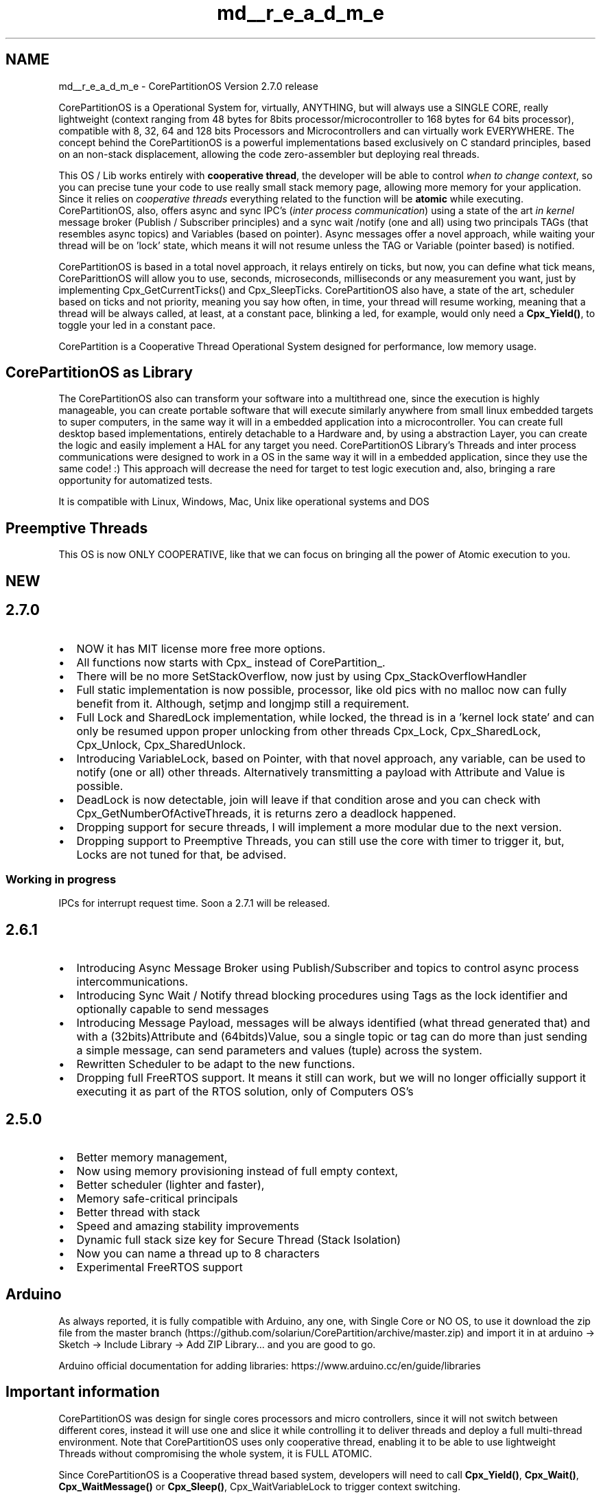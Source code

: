 .TH "md__r_e_a_d_m_e" 3 "Sun Jul 11 2021" "CorePartition" \" -*- nroff -*-
.ad l
.nh
.SH NAME
md__r_e_a_d_m_e \- CorePartitionOS 
Version 2\&.7\&.0 release
.PP
.PP
CorePartitionOS is a Operational System for, virtually, ANYTHING, but will always use a SINGLE CORE, really lightweight (context ranging from 48 bytes for 8bits processor/microcontroller to 168 bytes for 64 bits processor), compatible with 8, 32, 64 and 128 bits Processors and Microcontrollers and can virtually work EVERYWHERE\&. The concept behind the CorePartitionOS is a powerful implementations based exclusively on C standard principles, based on an non-stack displacement, allowing the code zero-assembler but deploying real threads\&.
.PP
This OS / Lib works entirely with \fBcooperative thread\fP, the developer will be able to control \fIwhen to change context\fP, so you can precise tune your code to use really small stack memory page, allowing more memory for your application\&. Since it relies on \fIcooperative threads\fP everything related to the function will be \fBatomic\fP while executing\&. CorePartitionOS, also, offers async and sync IPC's (\fIinter process communication\fP) using a state of the art \fIin kernel\fP message broker (Publish / Subscriber principles) and a sync wait /notify (one and all) using two principals TAGs (that resembles async topics) and Variables (based on pointer)\&. Async messages offer a novel approach, while waiting your thread will be on 'lock' state, which means it will not resume unless the TAG or Variable (pointer based) is notified\&.
.PP
CorePartitionOS is based in a total novel approach, it relays entirely on ticks, but now, you can define what tick means, CoreParittionOS will allow you to use, seconds, microseconds, milliseconds or any measurement you want, just by implementing Cpx_GetCurrentTicks() and Cpx_SleepTicks\&. CorePartitionOS also have, a state of the art, scheduler based on ticks and not priority, meaning you say how often, in time, your thread will resume working, meaning that a thread will be always called, at least, at a constant pace, blinking a led, for example, would only need a \fBCpx_Yield()\fP, to toggle your led in a constant pace\&.
.PP
CorePartition is a Cooperative Thread Operational System designed for performance, low memory usage\&.
.SH "CorePartitionOS as Library"
.PP
The CorePartitionOS also can transform your software into a multithread one, since the execution is highly manageable, you can create portable software that will execute similarly anywhere from small linux embedded targets to super computers, in the same way it will in a embedded application into a microcontroller\&. You can create full desktop based implementations, entirely detachable to a Hardware and, by using a abstraction Layer, you can create the logic and easily implement a HAL for any target you need\&. CorePartitionOS Library's Threads and inter process communications were designed to work in a OS in the same way it will in a embedded application, since they use the same code! :) This approach will decrease the need for target to test logic execution and, also, bringing a rare opportunity for automatized tests\&.
.PP
It is compatible with Linux, Windows, Mac, Unix like operational systems and DOS
.SH "Preemptive Threads"
.PP
.PP
.nf
 This OS is now ONLY COOPERATIVE, like that we can focus on bringing all the power of Atomic execution to you.
.fi
.PP
 
.SH "NEW"
.PP
.SH "2\&.7\&.0"
.PP
.IP "\(bu" 2
NOW it has MIT license more free more options\&.
.IP "\(bu" 2
All functions now starts with Cpx_ instead of CorePartition_\&.
.IP "\(bu" 2
There will be no more SetStackOverflow, now just by using Cpx_StackOverflowHandler
.IP "\(bu" 2
Full static implementation is now possible, processor, like old pics with no malloc now can fully benefit from it\&. Although, setjmp and longjmp still a requirement\&.
.IP "\(bu" 2
Full Lock and SharedLock implementation, while locked, the thread is in a 'kernel lock state' and can only be resumed uppon proper unlocking from other threads Cpx_Lock, Cpx_SharedLock, Cpx_Unlock, Cpx_SharedUnlock\&.
.IP "\(bu" 2
Introducing VariableLock, based on Pointer, with that novel approach, any variable, can be used to notify (one or all) other threads\&. Alternatively transmitting a payload with Attribute and Value is possible\&.
.IP "\(bu" 2
DeadLock is now detectable, join will leave if that condition arose and you can check with Cpx_GetNumberOfActiveThreads, it is returns zero a deadlock happened\&.
.IP "\(bu" 2
Dropping support for secure threads, I will implement a more modular due to the next version\&.
.IP "\(bu" 2
Dropping support to Preemptive Threads, you can still use the core with timer to trigger it, but, Locks are not tuned for that, be advised\&.
.PP
.SS "Working in progress"
IPCs for interrupt request time\&. Soon a 2\&.7\&.1 will be released\&.
.SH "2\&.6\&.1"
.PP
.IP "\(bu" 2
Introducing Async Message Broker using Publish/Subscriber and topics to control async process intercommunications\&.
.IP "\(bu" 2
Introducing Sync Wait / Notify thread blocking procedures using Tags as the lock identifier and optionally capable to send messages
.IP "\(bu" 2
Introducing Message Payload, messages will be always identified (what thread generated that) and with a (32bits)Attribute and (64bitds)Value, sou a single topic or tag can do more than just sending a simple message, can send parameters and values (tuple) across the system\&.
.IP "\(bu" 2
Rewritten Scheduler to be adapt to the new functions\&.
.IP "\(bu" 2
Dropping full FreeRTOS support\&. It means it still can work, but we will no longer officially support it executing it as part of the RTOS solution, only of Computers OS's
.PP
.SH "2\&.5\&.0"
.PP
.IP "\(bu" 2
Better memory management,
.IP "\(bu" 2
Now using memory provisioning instead of full empty context,
.IP "\(bu" 2
Better scheduler (lighter and faster),
.IP "\(bu" 2
Memory safe-critical principals
.IP "\(bu" 2
Better thread with stack
.IP "\(bu" 2
Speed and amazing stability improvements
.IP "\(bu" 2
Dynamic full stack size key for Secure Thread (Stack Isolation)
.IP "\(bu" 2
Now you can name a thread up to 8 characters
.IP "\(bu" 2
Experimental FreeRTOS support
.PP
.SH "Arduino"
.PP
As always reported, it is fully compatible with Arduino, any one, with Single Core or NO OS, to use it download the zip file from the master branch (https://github.com/solariun/CorePartition/archive/master.zip) and import it in at arduino -> Sketch -> Include Library -> Add ZIP Library\&.\&.\&. and you are good to go\&.
.PP
Arduino official documentation for adding libraries: https://www.arduino.cc/en/guide/libraries
.SH "Important information"
.PP
CorePartitionOS was design for single cores processors and micro controllers, since it will not switch between different cores, instead it will use one and slice it while controlling it to deliver threads and deploy a full multi-thread environment\&. Note that CorePartitionOS uses only cooperative thread, enabling it to be able to use lightweight Threads without compromising the whole system, it is FULL ATOMIC\&.
.PP
Since CorePartitionOS is a Cooperative thread based system, developers will need to call \fBCpx_Yield()\fP, \fBCpx_Wait()\fP, \fBCpx_WaitMessage()\fP or \fBCpx_Sleep()\fP, Cpx_WaitVariableLock to trigger context switching\&.
.PP
All the examples are done using Arduino, why? First because its a HAL (Hardware Abstraction Layer) interface implemented by a lot manufactures, so, doesn't mater the processor or microcontroller, this Thread will deploy the same results, and will be ready for any hardware interaction: timer, interruption and architecture\&.
.PP
CorePartitionOS really deploys threads, it is not proto-thread, task lib or any re-entrant library, it is a fully thread implementation with memory page to isolate the thread context\&.
.SH "Minimal C Resources"
.PP
This lib uses NO ASSEMBLER, it will benefit from standard C (minimo of C99) principles, proving it is capable to create threads to any environment\&.
.PP
To compile this lib make sure your toolchain or software compiler works with standard C and provide
.PP
if no static calls are used: malloc free Mandatory: setjmp longjmp
.SH "Momentum Scheduler"
.PP
\fIThe Momentum Scheduler\fP is a Timer based Scheduler optimized to allow thread to come back to work only when its 'nice' is due to, it means it will work on soft real time as long as the developer keep all the functions clean and fast and tuned\&. For some big logic, there will have two ways to keep it pace for all the functions, using Cpx_Yield, that will comply with the nice principle or Cpx_Sleep that you can dynamically call a specialized nice (requires a bit more stack)\&. If you are using a Tick interface to work as milliseconds, nice will me n milliseconds, examples of how to do it is also provided for Desktop application and microcontrollers (through Arduino examples for keeping it simple)\&.
.PP
HIGHLY suitable for Arduino (All official single cores models included) as well, sone \&.ino example projects are, also, provided\&.
.PP
To calculate how much memory it will consume, start with the notion that each thread will consume around (8btis)60 ~ 170 bites depending on your target default bit channel size (8bits, 16bits, 32bits \&.\&.\&. processor) plus the virtual stack page\&. There are some functions that will help you calculate that: Cpx_GetStaticContextSize Cpx_GetStaticThreadSize
.PP
Be AWARE that this library comes with no warrant or guarantees, since I still have a limited number to target to test, but for those it is fully functional till this point\&. If you intend to use this code, please make a reference of me as its creator\&. The commercial use is also permitted and i do not demand third part code disclose as long as I am referenced in the code\&. It would be nice of you to notify me\&. If you want any tailored function or support get in contact: lgustavocampos@gmail.com
.SS "Important"
It is not mandatory the implementation of all momentum interfaces with a proper time/counter function\&. But I would strongly suggest you to, since you will be able to control time in a smooth manner\&. Otherwise you will use 'kernel cycles' as ticks\&.
.PP
Tested at:
.PP
ESP8266 8 different boars including ESP-01
.PP
ESP32 - No OS, also tested with Spressif RTOS but just for fun, I would not use it, use it with ESP8266 (FULLY compatible) or without FREERTOS, but it will only use one core\&.
.PP
Arduino Nano (avr 328p) Arduino Nano (avr 168) -> Thread\&.ino must have 2 threads due to memory Arduino Nano (avr 168p) -> Thread\&.ino must have 2 threads due to memory
.PP
ATTiny85 (1Mhz / 512 bytes ram / 8K rom) -> Use BlinkThread\&.ino for testing
.PP
Sparkfun micro pro (Atmel32u4)
.PP
Arduino DUE (Arm m3)
.PP
Arduino MK ZERO (arm m0)
.PP
Arduino Genuino zero
.PP
Arduino NANO 33 SENCE nRF52840
.PP
STM32F103 (Bluepill)
.PP
MEGA2560
.PP
MEGA1280
.PP
Sipeed Longan Nano (GD32VF103 32-bit rv32imac RISC-V “Bumblebee Core” @ 108 MHz)
.PP
Maix Bit Risc-V
.PP
testes with I2C chain connections tested with ISP chain connections
.PP
tested and developed at OSX tested at Linux tested at Linux PI Zero, 1, 3 tested on Windows
.PP
tested on BeOS tested on HPUX tested on Solaris
.PP
If you want to start, what about you dust off a old arduino, like a nano, and open the thread\&.ino or LowMememryExample\&.ino example that comes with examples and have a look at it?
.SH "A Simple example"
.PP
This is how to use it
.PP
.PP
.nf
#include <sys/time\&.h>
#include <unistd\&.h>
#include <assert\&.h>

#include "CorePartition\&.h"

void Thread1(void* pValue)
{
     int nValue = 0;

     while (Cpx_Yield())
     {
          printf ("Thread %zu: Value [%d] every %u ms\n", Cpx_GetID(), nValue++, Cpx_GetNice());
     }
}

void Thread2(void* pValue)
{
     int nValue = 0;

     while (Cpx_Yield())
     {
          printf ("Thread %zu: Value [%d] every %u ms\n", Cpx_GetID(), nValue++, Cpx_GetNice());
     }
}

void Cpx_SleepTicks (uint32_t nSleepTime)
{
    usleep ((useconds_t) nSleepTime * 1000);
}

uint32_t Cpx_GetCurrentTick(void)
{
    struct timeval tp;
    gettimeofday(&tp, NULL);

    return (uint32_t) tp\&.tv_sec * 1000 + tp\&.tv_usec / 1000; //get current timestamp in milliseconds
}

static void Cpx_StackOverflowHandler ()
{
    printf ("Error, Thread#%zu Stack %zu / %zu max\n", Cpx_GetID(), Cpx_GetStackSize(), Cpx_GetMaxStackSize());
}


int main ()
{

     assert (Cpx_Start (3));

     //Every 1000 cycles with a Stack page of 210 bytes
     assert (Cpx_CreateThread (Thread1, NULL,  210, 1000));

     //All the time with a Stack page of 150 bytes and
     //thread isolation
     assert (Cpx_CreateThread (Thread2, NULL, 150, 2000));

     assert (Cpx_CreateThread (Thread2, NULL, 150, 500));

     Cpx_Join();
}
.fi
.PP
.PP
Inside your partitioned program (function) use the directive \fBCpx_Yield()\fP to let the nano microkernel switch context to the next thread, so do not forget to call \fBCpx_Yield()\fP or Cpx_Lock, any Cpx_Wait* or use \fBCpx_Sleep()\fP regularly\&.
.SH "Arduino Boards"
.PP
This thread is HIGHLY SUITABLE for small arduinos like NANO (Works like magic) and ATTINY85, but not limited to it, any Arduino board is compatible, note that CorePartitionOS only workigs with a Single Core, meaning, others cores will not be managed by it\&.
.SH "Watchdog Notes"
.PP
Some bords have a 'untamed' watchdoge, specially ESP32, it requires a notification in a specific pace, so, if you want to use it, please make sure you understand your board Watchdog Polices\&. Ex: To proper use ESP32 with this OS, always implement specialized ticks and never use anything less than 1 millisecond\&.
.SH "Some visual examples"
.PP
ATmega238p with Thermal cam (I2C) and 2 DotMatrix 8x8 ISP chained\&. 3 threads 1: reading cam, 2: showing cam, 3-Text Scroller
.PP
.PP
ATTiny with 4 threads at 1Mhz
.PP
.PP
ATmega238p with Thermal cam (I2C) and 2 DotMatrix 8x8 ISP chained\&. 3 threads 1: reading cam, 2: showing cam, 3-Text Scroller 
.PP
ATmega238p  

